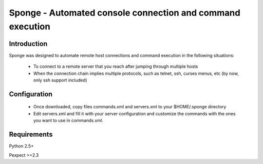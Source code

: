==================================================================
Sponge - Automated console connection and command execution
==================================================================

Introduction
=============

Sponge was designed to automate remote host connections and command execution in
the following situations:

 - To connect to a remote server that you reach after jumping through multiple hosts
 - When the connection chain implies multiple protocols, such as telnet, ssh, curses menus, etc (by now, only ssh support included)

 

Configuration
=============

 - Once downloaded, copy files commands.xml and servers.xml to your $HOME/.sponge directory

 - Edit servers.xml and fill it with your server configuration and customize the commands
   with the ones you want to use in commands.xml.

Requirements
=============

Python 2.5+

Pexpect >=2.3